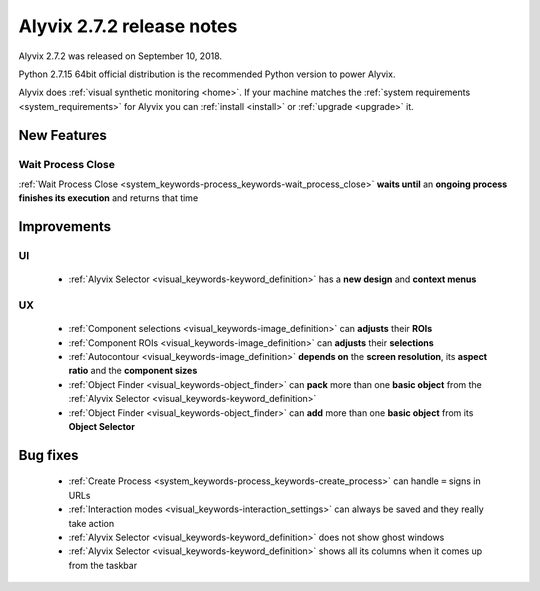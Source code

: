 .. _alyvix_2-7-2_release_notes:

**************************
Alyvix 2.7.2 release notes
**************************


Alyvix 2.7.2 was released on September 10, 2018.

Python 2.7.15 64bit official distribution is the recommended Python version to power Alyvix.

Alyvix does :ref:`visual synthetic monitoring <home>`. If your machine matches the :ref:`system requirements <system_requirements>` for Alyvix you can :ref:`install <install>` or :ref:`upgrade <upgrade>` it.


.. _alyvix_2-7-2_release_notes_new_features:

============
New Features
============


.. _alyvix_2-7-2_release_notes_wait_process_close:

Wait Process Close
------------------

:ref:`Wait Process Close <system_keywords-process_keywords-wait_process_close>` **waits until** an **ongoing process finishes its execution** and returns that time


.. _alyvix_2-7-2_release_notes_improvements:

============
Improvements
============


.. _alyvix_2-7-2_release_notes_ui:

UI
--

    * :ref:`Alyvix Selector <visual_keywords-keyword_definition>` has a **new design** and **context menus**


.. _alyvix_2-7-2_release_notes_ux:

UX
--

    * :ref:`Component selections <visual_keywords-image_definition>` can **adjusts** their **ROIs**
    * :ref:`Component ROIs <visual_keywords-image_definition>` can **adjusts** their **selections**
    * :ref:`Autocontour <visual_keywords-image_definition>` **depends on** the **screen resolution**, its **aspect ratio** and the **component sizes**
    * :ref:`Object Finder <visual_keywords-object_finder>` can **pack** more than one **basic object** from the :ref:`Alyvix Selector <visual_keywords-keyword_definition>`
    * :ref:`Object Finder <visual_keywords-object_finder>` can **add** more than one **basic object** from its **Object Selector**


.. _alyvix_2-7-2_release_notes_bug_fixing:

=========
Bug fixes
=========

    * :ref:`Create Process <system_keywords-process_keywords-create_process>` can handle ``=`` signs in URLs
    * :ref:`Interaction modes <visual_keywords-interaction_settings>` can always be saved and they really take action
    * :ref:`Alyvix Selector <visual_keywords-keyword_definition>` does not show ghost windows
    * :ref:`Alyvix Selector <visual_keywords-keyword_definition>` shows all its columns when it comes up from the taskbar
